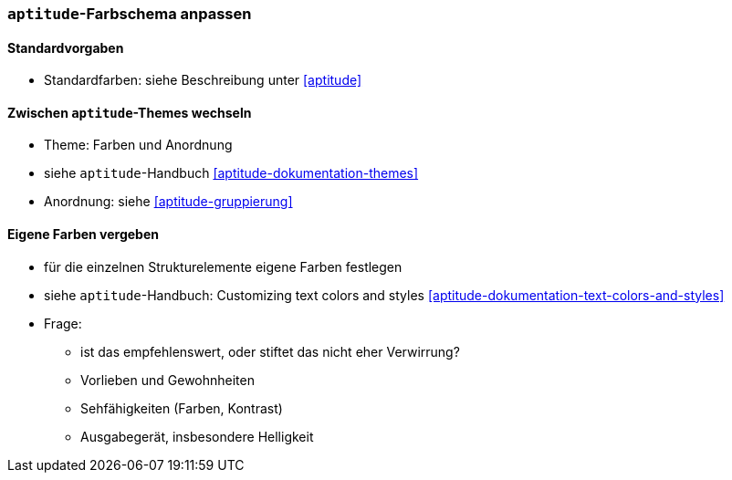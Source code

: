 // Datei: ./praxis/apt-und-aptitude-auf-die-eigenen-beduerfnisse-anpassen/aptitude-farbschema-anpassen.adoc

// Baustelle: Notizen

[[aptitude-farbschema-anpassen]]
=== `aptitude`-Farbschema anpassen ===

==== Standardvorgaben ====
* Standardfarben: siehe Beschreibung unter <<aptitude>>

==== Zwischen `aptitude`-Themes wechseln ====

* Theme: Farben und Anordnung
* siehe `aptitude`-Handbuch <<aptitude-dokumentation-themes>>
* Anordnung: siehe <<aptitude-gruppierung>>

==== Eigene Farben vergeben ====
* für die einzelnen Strukturelemente eigene Farben festlegen
* siehe `aptitude`-Handbuch: Customizing text colors and styles
<<aptitude-dokumentation-text-colors-and-styles>>
* Frage:
** ist das empfehlenswert, oder stiftet das nicht eher Verwirrung?
** Vorlieben und Gewohnheiten
** Sehfähigkeiten (Farben, Kontrast)
** Ausgabegerät, insbesondere Helligkeit


// Datei (Ende): ./praxis/apt-und-aptitude-auf-die-eigenen-beduerfnisse-anpassen/aptitude-farbschema-anpassen.adoc
